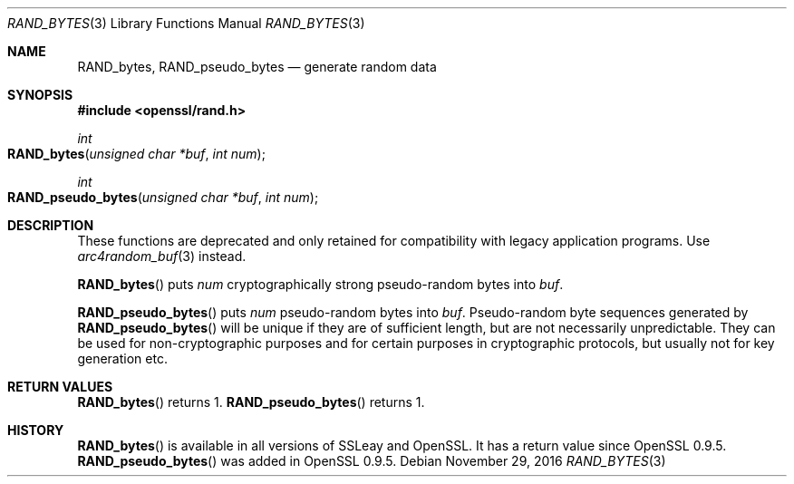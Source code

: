 .\"	$OpenBSD: RAND_bytes.3,v 1.3 2016/11/29 00:26:23 schwarze Exp $
.\"	OpenSSL b97fdb57 Nov 11 09:33:09 2016 +0100
.\"
.\" This file was written by Ulf Moeller <ulf@openssl.org>.
.\" Copyright (c) 2000 The OpenSSL Project.  All rights reserved.
.\"
.\" Redistribution and use in source and binary forms, with or without
.\" modification, are permitted provided that the following conditions
.\" are met:
.\"
.\" 1. Redistributions of source code must retain the above copyright
.\"    notice, this list of conditions and the following disclaimer.
.\"
.\" 2. Redistributions in binary form must reproduce the above copyright
.\"    notice, this list of conditions and the following disclaimer in
.\"    the documentation and/or other materials provided with the
.\"    distribution.
.\"
.\" 3. All advertising materials mentioning features or use of this
.\"    software must display the following acknowledgment:
.\"    "This product includes software developed by the OpenSSL Project
.\"    for use in the OpenSSL Toolkit. (http://www.openssl.org/)"
.\"
.\" 4. The names "OpenSSL Toolkit" and "OpenSSL Project" must not be used to
.\"    endorse or promote products derived from this software without
.\"    prior written permission. For written permission, please contact
.\"    openssl-core@openssl.org.
.\"
.\" 5. Products derived from this software may not be called "OpenSSL"
.\"    nor may "OpenSSL" appear in their names without prior written
.\"    permission of the OpenSSL Project.
.\"
.\" 6. Redistributions of any form whatsoever must retain the following
.\"    acknowledgment:
.\"    "This product includes software developed by the OpenSSL Project
.\"    for use in the OpenSSL Toolkit (http://www.openssl.org/)"
.\"
.\" THIS SOFTWARE IS PROVIDED BY THE OpenSSL PROJECT ``AS IS'' AND ANY
.\" EXPRESSED OR IMPLIED WARRANTIES, INCLUDING, BUT NOT LIMITED TO, THE
.\" IMPLIED WARRANTIES OF MERCHANTABILITY AND FITNESS FOR A PARTICULAR
.\" PURPOSE ARE DISCLAIMED.  IN NO EVENT SHALL THE OpenSSL PROJECT OR
.\" ITS CONTRIBUTORS BE LIABLE FOR ANY DIRECT, INDIRECT, INCIDENTAL,
.\" SPECIAL, EXEMPLARY, OR CONSEQUENTIAL DAMAGES (INCLUDING, BUT
.\" NOT LIMITED TO, PROCUREMENT OF SUBSTITUTE GOODS OR SERVICES;
.\" LOSS OF USE, DATA, OR PROFITS; OR BUSINESS INTERRUPTION)
.\" HOWEVER CAUSED AND ON ANY THEORY OF LIABILITY, WHETHER IN CONTRACT,
.\" STRICT LIABILITY, OR TORT (INCLUDING NEGLIGENCE OR OTHERWISE)
.\" ARISING IN ANY WAY OUT OF THE USE OF THIS SOFTWARE, EVEN IF ADVISED
.\" OF THE POSSIBILITY OF SUCH DAMAGE.
.\"
.Dd $Mdocdate: November 29 2016 $
.Dt RAND_BYTES 3
.Os
.Sh NAME
.Nm RAND_bytes ,
.Nm RAND_pseudo_bytes
.Nd generate random data
.Sh SYNOPSIS
.In openssl/rand.h
.Ft int
.Fo RAND_bytes
.Fa "unsigned char *buf"
.Fa "int num"
.Fc
.Ft int
.Fo RAND_pseudo_bytes
.Fa "unsigned char *buf"
.Fa "int num"
.Fc
.Sh DESCRIPTION
These functions are deprecated and only retained for compatibility
with legacy application programs.
Use
.Xr arc4random_buf 3
instead.
.Pp
.Fn RAND_bytes
puts
.Fa num
cryptographically strong pseudo-random bytes into
.Fa buf .
.Pp
.Fn RAND_pseudo_bytes
puts
.Fa num
pseudo-random bytes into
.Fa buf .
Pseudo-random byte sequences generated by
.Fn RAND_pseudo_bytes
will be unique if they are of sufficient length, but are not necessarily
unpredictable.
They can be used for non-cryptographic purposes and for certain purposes
in cryptographic protocols, but usually not for key generation etc.
.Sh RETURN VALUES
.Fn RAND_bytes
returns 1.
.Fn RAND_pseudo_bytes
returns 1.
.Sh HISTORY
.Fn RAND_bytes
is available in all versions of SSLeay and OpenSSL.
It has a return
value since OpenSSL 0.9.5.
.Fn RAND_pseudo_bytes
was added in OpenSSL 0.9.5.
